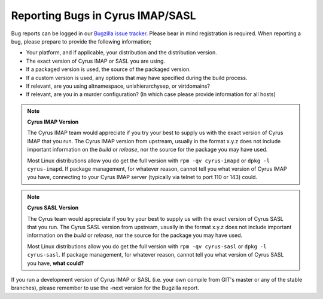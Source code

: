 Reporting Bugs in Cyrus IMAP/SASL
=================================

Bug reports can be logged in our `Bugzilla issue tracker <http://bugzilla.cyrusimap.org/>`__. Please bear in mind registration is required.
When reporting a bug, please prepare to provide the following information;

* Your platform, and if applicable, your distribution and the distribution version.
* The exact version of Cyrus IMAP or SASL you are using.
* If a packaged version is used, the source of the packaged version.
* If a custom version is used, any options that may have specified during the build process.
* If relevant, are you using altnamespace, unixhierarchysep, or virtdomains?
* If relevant, are you in a murder configuration? (In which case please provide information for all hosts) 

.. note::
    **Cyrus IMAP Version**

    The Cyrus IMAP team would appreciate if you try your best to supply us with the exact version of Cyrus IMAP that you run. The Cyrus IMAP version from upstream, usually in the format x.y.z does not include important information on the *build* or *release*, nor the source for the package you may have used.

    Most Linux distributions allow you do get the full version with ``rpm -qv cyrus-imapd`` or ``dpkg -l cyrus-imapd``.
    If package management, for whatever reason, cannot tell you what version of Cyrus IMAP you have, connecting to your Cyrus IMAP server (typically via telnet to port 110 or 143) could. 

.. note::
    **Cyrus SASL Version**

    The Cyrus team would appreciate if you try your best to supply us with the exact version of Cyrus SASL that you run. The Cyrus SASL version from upstream, usually in the format x.y.z does not include important information on the *build* or *release*, nor the source for the package you may have used.

    Most Linux distributions allow you do get the full version with ``rpm -qv cyrus-sasl`` or ``dpkg -l cyrus-sasl``.
    If package management, for whatever reason, cannot tell you what version of Cyrus SASL you have, **what could?**

If you run a development version of Cyrus IMAP or SASL (i.e. your own compile from GIT's master or any of the stable branches), please remember to use the -next version for the Bugzilla report.

.. todo::
    provide some text on logging a new ticket in our bugzilla, information to provide, etc. Possibly mention the life cycle of a product version series. 
